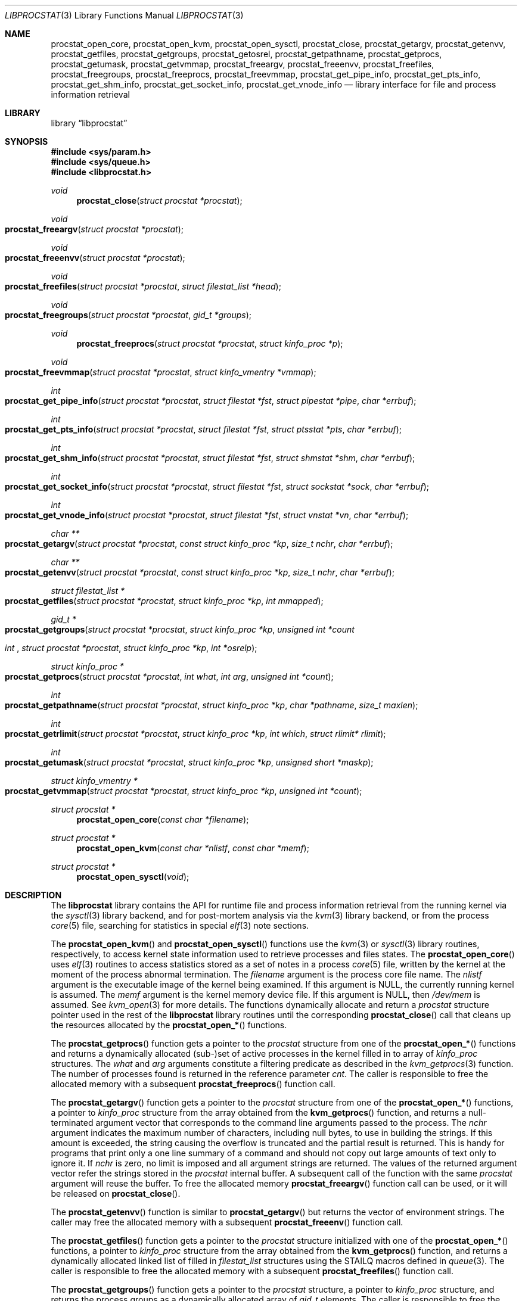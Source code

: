 .\" Copyright (c) 2011 Sergey Kandaurov <pluknet@FreeBSD.org>
.\" All rights reserved.
.\"
.\" Redistribution and use in source and binary forms, with or without
.\" modification, are permitted provided that the following conditions
.\" are met:
.\" 1. Redistributions of source code must retain the above copyright
.\"    notice, this list of conditions and the following disclaimer.
.\" 2. Redistributions in binary form must reproduce the above copyright
.\"    notice, this list of conditions and the following disclaimer in the
.\"    documentation and/or other materials provided with the distribution.
.\"
.\" THIS SOFTWARE IS PROVIDED BY THE AUTHOR AND CONTRIBUTORS ``AS IS'' AND
.\" ANY EXPRESS OR IMPLIED WARRANTIES, INCLUDING, BUT NOT LIMITED TO, THE
.\" IMPLIED WARRANTIES OF MERCHANTABILITY AND FITNESS FOR A PARTICULAR PURPOSE
.\" ARE DISCLAIMED.  IN NO EVENT SHALL THE AUTHOR OR CONTRIBUTORS BE LIABLE
.\" FOR ANY DIRECT, INDIRECT, INCIDENTAL, SPECIAL, EXEMPLARY, OR CONSEQUENTIAL
.\" DAMAGES (INCLUDING, BUT NOT LIMITED TO, PROCUREMENT OF SUBSTITUTE GOODS
.\" OR SERVICES; LOSS OF USE, DATA, OR PROFITS; OR BUSINESS INTERRUPTION)
.\" HOWEVER CAUSED AND ON ANY THEORY OF LIABILITY, WHETHER IN CONTRACT, STRICT
.\" LIABILITY, OR TORT (INCLUDING NEGLIGENCE OR OTHERWISE) ARISING IN ANY WAY
.\" OUT OF THE USE OF THIS SOFTWARE, EVEN IF ADVISED OF THE POSSIBILITY OF
.\" SUCH DAMAGE.
.\"
.\" $FreeBSD$
.\"
.Dd April 1, 2012
.Dt LIBPROCSTAT 3
.Os
.Sh NAME
.Nm procstat_open_core ,
.Nm procstat_open_kvm ,
.Nm procstat_open_sysctl ,
.Nm procstat_close ,
.Nm procstat_getargv ,
.Nm procstat_getenvv ,
.Nm procstat_getfiles ,
.Nm procstat_getgroups ,
.Nm procstat_getosrel ,
.Nm procstat_getpathname ,
.Nm procstat_getprocs ,
.Nm procstat_getumask ,
.Nm procstat_getvmmap ,
.Nm procstat_freeargv ,
.Nm procstat_freeenvv ,
.Nm procstat_freefiles ,
.Nm procstat_freegroups ,
.Nm procstat_freeprocs ,
.Nm procstat_freevmmap ,
.Nm procstat_get_pipe_info ,
.Nm procstat_get_pts_info ,
.Nm procstat_get_shm_info ,
.Nm procstat_get_socket_info ,
.Nm procstat_get_vnode_info
.Nd library interface for file and process information retrieval
.Sh LIBRARY
.Lb libprocstat
.Sh SYNOPSIS
.In sys/param.h
.In sys/queue.h
.In libprocstat.h
.Ft void
.Fn procstat_close "struct procstat *procstat"
.Fc
.Ft void
.Fo procstat_freeargv
.Fa "struct procstat *procstat"
.Fc
.Ft void
.Fo procstat_freeenvv
.Fa "struct procstat *procstat"
.Fc
.Ft void
.Fo procstat_freefiles
.Fa "struct procstat *procstat"
.Fa "struct filestat_list *head"
.Fc
.Ft void
.Fo procstat_freegroups
.Fa "struct procstat *procstat"
.Fa "gid_t *groups"
.Fc
.Ft void
.Fn procstat_freeprocs "struct procstat *procstat" "struct kinfo_proc *p"
.Ft void
.Fo procstat_freevmmap
.Fa "struct procstat *procstat"
.Fa "struct kinfo_vmentry *vmmap"
.Fc
.Ft int
.Fo procstat_get_pipe_info
.Fa "struct procstat *procstat"
.Fa "struct filestat *fst"
.Fa "struct pipestat *pipe"
.Fa "char *errbuf"
.Fc
.Ft int
.Fo procstat_get_pts_info
.Fa "struct procstat *procstat"
.Fa "struct filestat *fst"
.Fa "struct ptsstat *pts"
.Fa "char *errbuf"
.Fc
.Ft int
.Fo procstat_get_shm_info
.Fa "struct procstat *procstat"
.Fa "struct filestat *fst"
.Fa "struct shmstat *shm"
.Fa "char *errbuf"
.Fc
.Ft int
.Fo procstat_get_socket_info
.Fa "struct procstat *procstat"
.Fa "struct filestat *fst"
.Fa "struct sockstat *sock"
.Fa "char *errbuf"
.Fc
.Ft int
.Fo procstat_get_vnode_info
.Fa "struct procstat *procstat"
.Fa "struct filestat *fst"
.Fa "struct vnstat *vn"
.Fa "char *errbuf"
.Fc
.Ft "char **"
.Fo procstat_getargv
.Fa "struct procstat *procstat"
.Fa "const struct kinfo_proc *kp"
.Fa "size_t nchr"
.Fa "char *errbuf"
.Fc
.Ft "char **"
.Fo procstat_getenvv
.Fa "struct procstat *procstat"
.Fa "const struct kinfo_proc *kp"
.Fa "size_t nchr"
.Fa "char *errbuf"
.Fc
.Ft "struct filestat_list *"
.Fo procstat_getfiles
.Fa "struct procstat *procstat"
.Fa "struct kinfo_proc *kp"
.Fa "int mmapped"
.Fc
.Ft "gid_t *"
.Fo procstat_getgroups
.Fa "struct procstat *procstat"
.Fa "struct kinfo_proc *kp"
.Fa "unsigned int *count"
.Ft int
.Fo procstat_getosrel
.Fa "struct procstat *procstat"
.Fa "struct kinfo_proc *kp"
.Fa "int *osrelp"
.Fc
.Ft "struct kinfo_proc *"
.Fo procstat_getprocs
.Fa "struct procstat *procstat"
.Fa "int what"
.Fa "int arg"
.Fa "unsigned int *count"
.Fc
.Ft "int"
.Fo procstat_getpathname
.Fa "struct procstat *procstat"
.Fa "struct kinfo_proc *kp"
.Fa "char *pathname"
.Fa "size_t maxlen"
.Fc
.Ft "int"
.Fo procstat_getrlimit
.Fa "struct procstat *procstat"
.Fa "struct kinfo_proc *kp"
.Fa "int which"
.Fa "struct rlimit* rlimit"
.Fc
.Ft "int"
.Fo procstat_getumask
.Fa "struct procstat *procstat"
.Fa "struct kinfo_proc *kp"
.Fa "unsigned short *maskp"
.Fc
.Ft "struct kinfo_vmentry *"
.Fo procstat_getvmmap
.Fa "struct procstat *procstat"
.Fa "struct kinfo_proc *kp"
.Fa "unsigned int *count"
.Fc
.Ft "struct procstat *"
.Fn procstat_open_core "const char *filename"
.Ft "struct procstat *"
.Fn procstat_open_kvm "const char *nlistf" "const char *memf"
.Ft "struct procstat *"
.Fn procstat_open_sysctl void
.Sh DESCRIPTION
The
.Nm libprocstat
library contains the API for runtime file and process information
retrieval from the running kernel via the
.Xr sysctl 3
library backend, and for post-mortem analysis via the
.Xr kvm 3
library backend, or from the process
.Xr core 5
file, searching for statistics in special
.Xr elf 3
note sections.
.Pp
The
.Fn procstat_open_kvm
and
.Fn procstat_open_sysctl
functions use the
.Xr kvm 3
or
.Xr sysctl 3
library routines, respectively, to access kernel state information
used to retrieve processes and files states.
The
.Fn procstat_open_core
uses
.Xr elf 3
routines to access statistics stored as a set of notes in a process
.Xr core 5
file, written by the kernel at the moment of the process abnormal termination.
The
.Fa filename
argument is the process core file name.
The
.Fa nlistf
argument is the executable image of the kernel being examined.
If this argument is
.Dv NULL ,
the currently running kernel is assumed.
The
.Fa memf
argument is the kernel memory device file.
If this argument is
.Dv NULL ,
then
.Pa /dev/mem
is assumed.
See
.Xr kvm_open 3
for more details.
The functions dynamically allocate and return a
.Vt procstat
structure pointer used in the rest of the
.Nm libprocstat
library routines until the corresponding
.Fn procstat_close
call that cleans up the resources allocated by the
.Fn procstat_open_*
functions.
.Pp
The
.Fn procstat_getprocs
function gets a pointer to the
.Vt procstat
structure from one of the
.Fn procstat_open_*
functions and returns a dynamically allocated (sub-)set of active processes
in the kernel filled in to array of
.Vt kinfo_proc
structures.
The
.Fa what
and
.Fa arg
arguments constitute a filtering predicate as described in the
.Xr kvm_getprocs 3
function.
The number of processes found is returned in the reference parameter
.Fa cnt .
The caller is responsible to free the allocated memory with a subsequent
.Fn procstat_freeprocs
function call.
.Pp
The
.Fn procstat_getargv
function gets a pointer to the
.Vt procstat
structure from one of the
.Fn procstat_open_*
functions, a pointer to
.Vt kinfo_proc
structure from the array obtained from the
.Fn kvm_getprocs
function, and returns a null-terminated argument vector that corresponds to
the command line arguments passed to the process.
The
.Fa nchr
argument indicates the maximum number of characters, including null bytes,
to use in building the strings.
If this amount is exceeded, the string causing the overflow is truncated and
the partial result is returned.
This is handy for programs that print only a one line summary of a
command and should not copy out large amounts of text only to ignore it.
If
.Fa nchr
is zero, no limit is imposed and all argument strings are returned.
The values of the returned argument vector refer the strings stored
in the
.Vt procstat
internal buffer.
A subsequent call of the function with the same
.Vt procstat
argument will reuse the buffer.
To free the allocated memory
.Fn procstat_freeargv
function call can be used, or it will be released on
.Fn procstat_close .
.Pp
The
.Fn procstat_getenvv
function is similar to
.Fn procstat_getargv
but returns the vector of environment strings.
The caller may free the allocated memory with a subsequent
.Fn procstat_freeenv
function call.
.Pp
The
.Fn procstat_getfiles
function gets a pointer to the
.Vt procstat
structure initialized with one of the
.Fn procstat_open_*
functions, a pointer to
.Vt kinfo_proc
structure from the array obtained from the
.Fn kvm_getprocs
function, and returns a dynamically allocated linked list of filled in
.Vt filestat_list
structures using the STAILQ macros defined in
.Xr queue 3 .
The caller is responsible to free the allocated memory with a subsequent
.Fn procstat_freefiles
function call.
.Pp
The
.Fn procstat_getgroups
function gets a pointer to the
.Vt procstat
structure, a pointer to
.Vt kinfo_proc
structure, and returns the process groups as a dynamically allocated array of
.Vt gid_t
elements.
The caller is responsible to free the allocated memory with a subsequent
.Fn procstat_freegroups
function call.
.Pp
The
.Fn procstat_getosrel
function gets a pointer to the
.Vt procstat
structure, a pointer to
.Vt kinfo_proc
structure, and returns osrel date in the 3rd reference parameter.
.Pp
The
.Fn procstat_getpathname
function gets a pointer to the
.Vt procstat
structure, a pointer to
.Vt kinfo_proc
structure, and copies the path of the process executable to
.Fa pathname
buffer, limiting to
.Fa maxlen
characters.
.Pp
The
.Fn procstat_getrlimit
function gets a pointer to the
.Vt procstat
structure, a pointer to
.Vt kinfo_proc
structure, resource index
.Fa which ,
and returns the actual resource limit in the 4th reference parameter.
.Pp
The
.Fn procstat_getumask
function gets a pointer to the
.Vt procstat
structure, a pointer to
.Vt kinfo_proc
structure, and returns the process umask in the 3rd reference parameter.
.Pp
The
.Fn procstat_getvmmap
function gets a pointer to the
.Vt procstat
structure initialized with one of the
.Fn procstat_open_*
functions, a pointer to
.Vt kinfo_proc
structure, and returns VM layout of the process as a dynamically allocated
array of
.Vt kinfo_vmentry
structures.
The caller is responsible to free the allocated memory with a subsequent
.Fn procstat_freevmmap
function call.
.Pp
The
.Fn procstat_get_pipe_info ,
.Fn procstat_get_pts_info ,
.Fn procstat_get_shm_info ,
.Fn procstat_get_socket_info
and
.Fn procstat_get_vnode_info
functions are used to retrieve information about pipes, pseudo-terminals,
shared memory objects,
sockets, and vnodes, respectively.
Each of them have a similar interface API.
The
.Fa procstat
argument is a pointer obtained from one of
.Fn procstat_open_*
functions.
The
.Ft filestat Fa fst
argument is an element of STAILQ linked list as obtained from the
.Fn procstat_getfiles
function.
The
.Ft filestat
structure contains a
.Fa fs_type
field that specifies a file type and a corresponding function to be
called among the
.Nm procstat_get_*_info
function family.
The actual object is returned in the 3rd reference parameter.
The
.Fa errbuf
argument indicates an actual error message in case of failure.
.Pp
.Bl -tag -width 20n -compact -offset indent
.It Li PS_FST_TYPE_FIFO
.Nm procstat_get_vnode_info
.It Li PS_FST_TYPE_VNODE
.Nm procstat_get_vnode_info
.It Li PS_FST_TYPE_SOCKET
.Nm procstat_get_socket_info
.It Li PS_FST_TYPE_PIPE
.Nm procstat_get_pipe_info
.It Li PS_FST_TYPE_PTS
.Nm procstat_get_pts_info
.It Li PS_FST_TYPE_SHM
.Nm procstat_get_shm_info
.El
.Sh SEE ALSO
.Xr fstat 1 ,
.Xr fuser 1 ,
.Xr pipe 2 ,
.Xr shm_open 2 ,
.Xr socket 2 ,
.Xr elf 3 ,
.Xr kvm 3 ,
.Xr queue 3 ,
.Xr sysctl 3 ,
.Xr pts 4 ,
.Xr core 5 ,
.Xr vnode 9
.Sh HISTORY
The
.Nm libprocstat
library appeared in
.Fx 9.0 .
.Sh AUTHORS
.An -nosplit
The
.Nm libprocstat
library was written by
.An Stanislav Sedov Aq stas@FreeBSD.org .
.Pp
This manual page was written by
.An Sergey Kandaurov Aq pluknet@FreeBSD.org .
